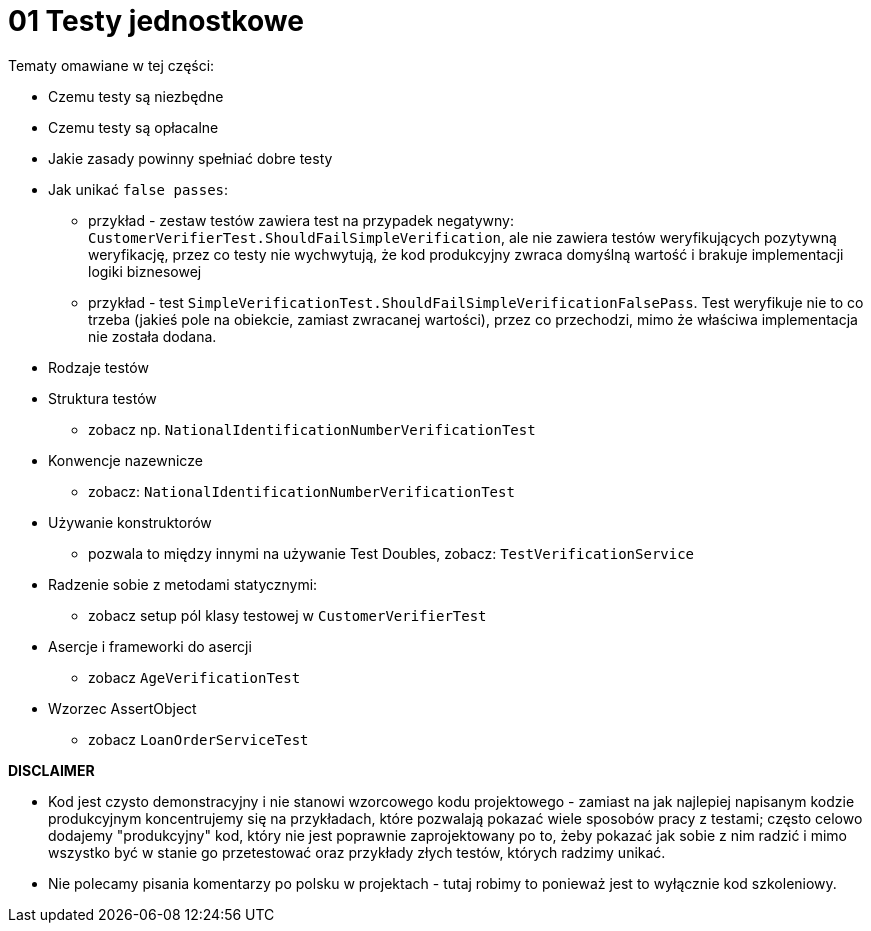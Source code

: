 ﻿= 01 Testy jednostkowe

Tematy omawiane w tej części:

* Czemu testy są niezbędne
* Czemu testy są opłacalne
* Jakie zasady powinny spełniać dobre testy
* Jak unikać `false passes`:
   - przykład - zestaw testów zawiera test na przypadek negatywny: `CustomerVerifierTest.ShouldFailSimpleVerification`, ale nie zawiera testów weryfikujących pozytywną weryfikację, przez co testy nie wychwytują, że kod produkcyjny zwraca domyślną wartość i brakuje implementacji logiki biznesowej
   - przykład - test `SimpleVerificationTest.ShouldFailSimpleVerificationFalsePass`. Test weryfikuje nie to co trzeba (jakieś pole na obiekcie, zamiast zwracanej wartości), przez co przechodzi, mimo że właściwa implementacja nie została dodana.
* Rodzaje testów
* Struktura testów
  - zobacz np. `NationalIdentificationNumberVerificationTest`
* Konwencje nazewnicze
  - zobacz: `NationalIdentificationNumberVerificationTest`
* Używanie konstruktorów
  - pozwala to między innymi na używanie Test Doubles, zobacz: `TestVerificationService`
* Radzenie sobie z metodami statycznymi:
  - zobacz setup pól klasy testowej w `CustomerVerifierTest`
* Asercje i frameworki do asercji
  - zobacz `AgeVerificationTest`
* Wzorzec AssertObject
 - zobacz `LoanOrderServiceTest`

**DISCLAIMER**

* Kod jest czysto demonstracyjny i nie stanowi wzorcowego kodu projektowego - zamiast na jak
najlepiej napisanym kodzie produkcyjnym koncentrujemy się na przykładach, które pozwalają pokazać
wiele sposobów pracy z testami; często celowo dodajemy "produkcyjny" kod, który nie jest poprawnie 
zaprojektowany po to, żeby pokazać jak sobie z nim radzić i mimo wszystko być w stanie go przetestować
oraz przykłady złych testów, których radzimy unikać.
* Nie polecamy pisania komentarzy po polsku w projektach - tutaj robimy to ponieważ jest to wyłącznie kod szkoleniowy.



